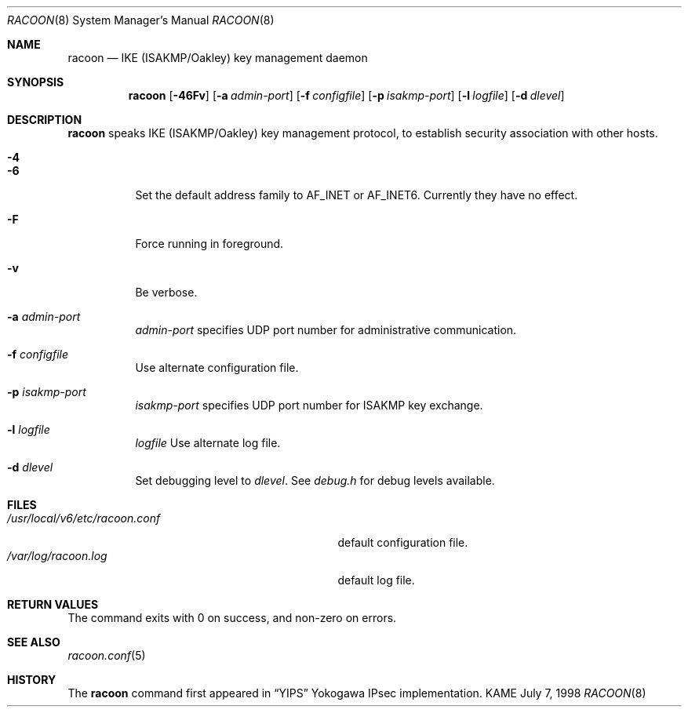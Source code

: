 .\"	$KAME: racoon.8,v 1.13 2000/09/22 18:04:19 itojun Exp $
.\"
.\" Copyright (C) 1995, 1996, 1997, and 1998 WIDE Project.
.\" All rights reserved.
.\"
.\" Redistribution and use in source and binary forms, with or without
.\" modification, are permitted provided that the following conditions
.\" are met:
.\" 1. Redistributions of source code must retain the above copyright
.\"    notice, this list of conditions and the following disclaimer.
.\" 2. Redistributions in binary form must reproduce the above copyright
.\"    notice, this list of conditions and the following disclaimer in the
.\"    documentation and/or other materials provided with the distribution.
.\" 3. Neither the name of the project nor the names of its contributors
.\"    may be used to endorse or promote products derived from this software
.\"    without specific prior written permission.
.\"
.\" THIS SOFTWARE IS PROVIDED BY THE PROJECT AND CONTRIBUTORS ``AS IS'' AND
.\" ANY EXPRESS OR IMPLIED WARRANTIES, INCLUDING, BUT NOT LIMITED TO, THE
.\" IMPLIED WARRANTIES OF MERCHANTABILITY AND FITNESS FOR A PARTICULAR PURPOSE
.\" ARE DISCLAIMED.  IN NO EVENT SHALL THE PROJECT OR CONTRIBUTORS BE LIABLE
.\" FOR ANY DIRECT, INDIRECT, INCIDENTAL, SPECIAL, EXEMPLARY, OR CONSEQUENTIAL
.\" DAMAGES (INCLUDING, BUT NOT LIMITED TO, PROCUREMENT OF SUBSTITUTE GOODS
.\" OR SERVICES; LOSS OF USE, DATA, OR PROFITS; OR BUSINESS INTERRUPTION)
.\" HOWEVER CAUSED AND ON ANY THEORY OF LIABILITY, WHETHER IN CONTRACT, STRICT
.\" LIABILITY, OR TORT (INCLUDING NEGLIGENCE OR OTHERWISE) ARISING IN ANY WAY
.\" OUT OF THE USE OF THIS SOFTWARE, EVEN IF ADVISED OF THE POSSIBILITY OF
.\" SUCH DAMAGE.
.\"
.Dd July 7, 1998
.Dt RACOON 8
.Os KAME
.\"
.Sh NAME
.Nm racoon
.Nd IKE (ISAKMP/Oakley) key management daemon
.\"
.Sh SYNOPSIS
.Nm racoon
.Bk -words
.Op Fl 46Fv
.Ek
.Bk -words
.Op Fl a Ar admin-port
.Ek
.Bk -words
.Op Fl f Ar configfile
.Ek
.Bk -words
.Op Fl p Ar isakmp-port
.Ek
.Bk -words
.Op Fl l Ar logfile
.Ek
.Bk -words
.Op Fl d Ar dlevel
.Ek
.\"
.Sh DESCRIPTION
.Nm
speaks IKE (ISAKMP/Oakley) key management protocol, to establish
security association with other hosts.
.Bl -tag -width Ds
.It Fl 4
.It Fl 6
Set the default address family to
.Dv AF_INET
or
.Dv AF_INET6 .
Currently they have no effect.
.It Fl F
Force running in foreground.
.It Fl v
Be verbose.
.It Fl a Ar admin-port
.Ar admin-port
specifies UDP port number for administrative communication.
.It Fl f Ar configfile
Use alternate configuration file.
.It Fl p Ar isakmp-port
.Ar isakmp-port
specifies UDP port number for ISAKMP key exchange.
.It Fl l Ar logfile
.Ar logfile
Use alternate log file.
.It Fl d Ar dlevel
Set debugging level to
.Ar dlevel .
See
.Pa debug.h
for debug levels available.
.El
.\"
.Sh FILES
.Bl -tag -width /usr/local/v6/etc/racoon.conf -compact
.It Pa /usr/local/v6/etc/racoon.conf
default configuration file.
.It Pa /var/log/racoon.log
default log file.
.El
.\"
.Sh RETURN VALUES
The command exits with 0 on success, and non-zero on errors.
.\"
.Sh SEE ALSO
.Xr racoon.conf 5
.\"
.Sh HISTORY
The
.Nm
command first appeared in
.Dq YIPS
Yokogawa IPsec implementation.
.\"
.\".Sh BUGS
